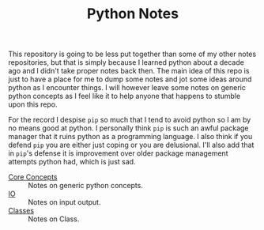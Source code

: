 #+TITLE: Python Notes

This repository is going to be less put together than some of my other notes
repositories, but that is simply because I learned python about a decade ago and
I didn't take proper notes back then. The main idea of this repo is just to have
a place for me to dump some notes and jot some ideas around python as I
encounter things. I will however leave some notes on generic python concepts as
I feel like it to help anyone that happens to stumble upon this repo.

For the record I despise ~pip~ so much that I tend to avoid python so I am by no
means good at python. I personally think ~pip~ is such an awful package manager
that it ruins python as a programming language. I also think if you defend ~pip~
you are either just coping or you are delusional. I'll also add that in ~pip~'s
defense it is improvement over older package management attempts python had,
which is just sad.

- [[./coreConcepts/README.org][Core Concepts]] :: Notes on generic python concepts.
- [[./io/README.org][IO]] :: Notes on input output.
- [[./classes/README.org][Classes]] :: Notes on Class.
